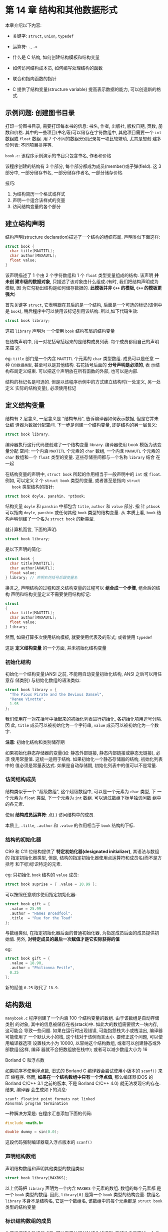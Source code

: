 
* 第 14 章 结构和其他数据形式
  本章介绍以下内容:

  - 关键字: ~struct~, ~union~, ~typedef~
  - 运算符: ~.~, ~->~

  - 什么是 C 结构, 如何创建结构模板和结构变量

  - 如何访问结构成本员, 如何编写处理结构的函数

  - 联合和指向函数的指针

  - C 提供了结构变量(structure variable) 提高表示数据的能力, 可以创造新的格式.

** 示例问题: 创建图书目录
   打印一份图书目录, 需要打印每本书的信息: 书名, 作者, 出版社, 版权日期, 页数,
   册数和价格. 其中的一些项目(书名等)可以储存在字符数组中, 其他项目需要一个
   ~int~ 数组或 ~float~ 数组. 用 7 个不同的数组分别记录每一项比较繁琐, 尤其是想创
   建多份列表: 不同项目排序等.

   ~book.c~: 该程序示例演示的书目只包含书名, 作者和价格

   该程序创建的结构有 3 个部分, 每个部分都成为成员(member)或子弹(field). 这 3 部分中,
   一部分储存书名, 一部分储存作者名, 一部分储存价格.

   技巧:
   1. 为结构简历一个格式或样式
   2. 声明一个适合该样式的变量
   3. 访问结构变量的各个部分

** 建立结构声明
   结构声明(structure declaration)描述了一个结构的组织布局. 声明类似下面这样:

   #+begin_src c
     struct book {
       char title[MAXTITL];
       char author[MAXAUTL];
       float value;
     }
   #+end_src

   该声明描述了 1 个由 2 个字符数组和 1 个 ~float~ 类型变量组成的结构. 该声明 *并未创
   建市级的数据对象*, 只描述了该对象由什么组成.(有时, 我们把结构声明成为模板, 因
   为它勾勒出结构是如何储存数据的. *此模板并非 ~C++~ 的模板, ~C++~ 的模板更强大*)

   首先关键字 ~struct~, 它表明跟在其后的是一个结构, 后面是一个可选的标记(该例中
   是 ~book~), 稍后程序中可以使用该标记引用该结构. 所以,如下代码生效:

   #+begin_src c
     struct book library;
   #+end_src

   这把 ~library~ 声明为 一个使用 ~book~ 结构布局的结构变量

   在结构声明中, 用一对花括号括起来的是结构成员列表. 每个成员都用自己的声明来描
   述. 

   eg: ~title~ 部门是一个内含 ~MAXTITL~ 个元素的 ~char~ 类型数组. 成员可以是任意
   一种 ~C的数据类型~, 甚至可以是其他结构. 右花括号后面的 *分号声明是必须的*, 表
   示结构布局定义结束. 可以把这个声明放在所有函数的外部, 也可以是内部.

   结构的标记名是可选的. 但是以该程序示例中的方式建立结构时(一处定义, 另一处定义
   实际的结构变量), 必须使用标记
** 定义结构变量
   结构有 2 层含义, 一层含义是 "结构布局", 告诉编译器如何表示数据, 但是它并未让编
   译器为数据分配空间. 下一步是创建一个结构变量, 即是结构的另一层含义:

   #+begin_src c
     struct book library;
   #+end_src

   编译器执行这行代码便创建了一个结构变量 library. 编译器使用 book 模版为该变量分配
   空间: 一个内涵 ~MAXTITL~ 个元素的 ~char~ 数组, 一个内含 ~MAXAUTL~ 个元素的
   ~char~ 数组和一个 ~float~ 类型的变量. 这些存储空间都与一个名称 ~library~ 结合
   在一起

   在结构变量的声明中, ~struct book~ 所起的作用相当于一般声明中的 ~int~ 或
   ~float~. 例如, 可以定义 2 个 ~struct book~ 类型的变量, 或者甚至是指向 ~struct
   book~ 类型结构的指针:

   #+begin_src c
     struct book doyle, panshin, *ptbook;
   #+end_src

   结构变量 ~doyle~ 和 ~panshin~ 中都包含 ~title~, ~author~ 和 ~value~ 部分. 指
   针 ~ptbook~ 可以指向 ~doyle~, ~panshin~ 或任何其他 ~book~ 类型的结构变量. 从
   本质上看, ~book~ 结构声明创建了一个名为 ~struct book~ 的新类型.

   就计算机而言, 下面的声明:

   #+begin_src c
     struct book library;
   #+end_src
   
   是以下声明的简化:

   #+begin_src c
     struct book {
       char title[MAXTITL];
       char author[AXAUTL];
       float value;
     } library; // 声明右花括号后跟变量名
   #+end_src

   换言之, 声明结构的过程和定义结构变量的过程可以 *组合成一个步骤*, 组合后的结构
   声明和结构变量定义不需要使用结构标记:

   #+begin_src c
     struct
     {
       char title[MAXTITL];
       char author[MAXAUTL];
       float value;
     } library;
   #+end_src

   然而, 如果打算多次使用结构模板, 就要使用代表及的形式; 或者使用 ~typedef~

   这是 *定义结构变量* 的一个方面, 并未初始化结构变量
*** 初始化结构
    初始化一个结构变量(ANSI 之前, 不能用自动变量初始化结构, ANSI 之后可以用任意存
    储类别) 与初始化数组的语法类似:

    #+begin_src c
      struct book library = {
        "The Pious Pirate and the Devious Damsel",
        "Renee Vivotte",
        1.95
      };
    #+end_src

    我们使用在一对花括号中括起来的初始化列表进行初始化, 各初始化项用逗号分隔. 因
    此, ~title~ 成员可以被初始化为一个字符串, ~value~ 成员可以被初始化为一个数字.
    
    *注意*: 初始化结构和类别储存期

    如果初始化静态存储器的变量(如: 静态外部链接, 静态内部链接或静态无链接), 必须
    使用常量值. 这统一适用于结构. 如果初始化一个静态存储器的结构, 初始化列表中的
    值必须是常量表达式. 如果是自动存储期, 初始化列表中的值可以不是常量.
*** 访问结构成员
    结构类似于一个 "超级数组", 这个超级数组中, 可以是一个元素为 ~char~ 类型, 下
    一个元素为 ~float~ 类型, 下一个元素为 ~int~ 数组. 可以通过数组下标单独访问数
    组中的各元素.

    使用 *结构成员运算符*: 点(.) 访问结构中的成员.

    本质上, ~.title~, ~.author~ 和 ~.value~ 的作用相当于 ~book~ 结构的下标.

*** 结构的初始化器
    C99 和 C11 位结构提供了 *特定初始化器(designated initializer)*, 其语法与数组的
    指定初始化器类型, 但是, 结构的指定初始化器使用点运算符和成员名(而不是方括号
    和下标)标识特定的元素.

    eg: 只初始化 ~book~ 结构的 ~value~ 成员:
    #+begin_src c
      struct book suprise = { .value = 10.99 };
    #+end_src

    可以按照任意顺序使用指定初始化器:
    #+begin_src c
      struct book gift = {
        .value = 25.99
        .author = "Hames Broadfool",
        .title  = "Rue for the Toad"
      };
    #+end_src

    与数组类似, 在指定初始化器后面的普通初始化器, 为指定成员后面的成员提供初始值.
    另外, *对特定成员的最后一次赋值才是它实际获得的值*

    eg:
    #+begin_src c
      struct book gift = {
        .value = 18.90,
        .author = "Philionna Pestle",
        0.25
      };
    #+end_src

    新的赋值 ~0.25~ 取代了 ~18.9~.
** 结构数组
   ~manybook.c~ 程序创建了一个内涵 100 个结构变量的数组. 由于该数组是自动存储类别
   的对象, 其中的信息被储存在栈(stack)中. 如此大的数组需要很大一块内存, 这可能会
   导致一些问题. 如果在运行时出现错误, 可能抱怨栈大小或栈溢出, 编译器可能使用了
   一个默认大小的栈, 这个栈对于该例而言太小. 要修正这个问题, 可以使用编译器选项
   设置栈大小为 10000, 以容纳这个结构数组, 或者可以创建静态或外部数组(这样, 编译
   器就不会把数组放在栈中); 或者可以减少数组大小为 16


   Borland C 和浮点数

   如果程序不使用浮点数, 旧式的 Borland C 编译器会尝试使用小版本的 ~scanf()~ 来压
   缩程序. 然而, *如果在一个结构数组中只有一个浮点值*, 那么编译器(DOS 的 Borland
   C/C++ 3.1 之前的版本, 不是 Borland C/C++ 4.0) 就无法发现它的存在. 结果, 编译器
   会生成如下的消息:

   #+begin_src text
     scanf: floatint point formats not linked
     Abnormal program termination
   #+end_src

   一种解决方案是: 在程序汇总添加下面的代码:
   
   #+begin_src c
     #include <math.h>

     double dummy = sin(0.0);
   #+end_src
   
   这段代码强制编译器载入浮点版本的 ~scanf()~

*** 声明结构数组
    声明结构数组和声明其他类型的数组类似

    #+begin_src c
      struct book library[MAXBKS];
    #+end_src

    以上代码把 ~library~ 声明为一个内含 ~MAXBKS~ 个元素的数组. 数组的每个元素都
    是一个 ~book~ 类型的数组. 因此, ~library[0]~ 是第一个 ~book~ 类型的结构变量.
    数组名 ~library~ 本身不是结构名, 它是一个数组名, 该数组中的每个元素都是
    ~struct book~ 类型的结构变量

*** 标识结构数组的成员
    为了标识结构数组的成员, 可以采用访问单独结构的规则: 在结构名后面加一个点运算
    符, 再在点运算符后面写上成员名:

    #+begin_src c
      library[0].value // 第1个数组元素与value相关联
    #+end_src

    总结:

    #+begin_src c
      library // 一个book结构的数组
      library[2] // 一个数组元素, 该元素是book结构
      library[2].title // 一个char数组(library[2]的title成员)
      library[2].title[4] // 数组中library[2] 元素的title成员的一个字符
    #+end_src

*** 程序讨论
    该程序主要的改动之处是: 插入一个 ~while~ 循环读取多个项

    程序中有如下几行:
    #+begin_src c
      while (getchar() != '\n') {
        continue;
      }
    #+end_src

    这段代码弥补了 ~scanf()~ 函数遇到空格和换行符就结束读取的问题. 当用户输入书
    的价格时, 可能输入如下信息:
    #+begin_src text
      12.50[Enter]
    #+end_src

    其传送的字符序列如下: 
    #+begin_src text
      12.50\n
    #+end_src

    ~scanf()~ 函数接受 1, 2, ., 5 和 0, 但是把 ~\n~ 留在输入序列中. 如果没有清理输
    入行的代码, 就会把留在输入序列中的换行符当作空行读入
** 嵌套结构
   在一个结构中包含另一个结构(嵌套结构)很方便. 

   见 ~friend.c~

   在结构声明中创建嵌套结构:
   #+begin_src c
     struct names handle;
   #+end_src

   访问嵌套结构中的成员:
   #+begin_src c
     printf("Hello, %s!\n", fellow.handle.first);
   #+end_src

   从左往右解释: ~(fellow.handle).first~
** 指向结构的指针
   使用指向结构的指针的优势:
   1. 像指向数组的指针比数组本身更容易操控(eg: 排序问题)一样, 指向结构的指针通常
      比结构本身更容易操控
   2. 早期的 C 实现中, *结构不能作为参数传递给函数*, 但是 *可以传递指向结构的指针*
   3. 即使能传递一个接哦股, 传递指针通常 *更有效率*
   4. 一些用于表示数据的结构中包含指向其他结构的指针

   见 ~friends.c~
*** 声明和初始化结构指针
    声明结构指针:
    #+begin_src c
      struct guy* him;
    #+end_src

    这个语法和其他指针声明一样. 该声明 *并未创建* 一个新的结构没, 但是指针 ~him~
    现在可以指向任意现有的 ~guy~ 类型的结构.

    指向结构的地址
    #+begin_src c
      him = &fellow[0];
    #+end_src

    Tips: 在有些系统 *必须把每个成员都放在偶数地址上, 或 4 倍数的地址上*.
    在这种系统中, 结构的内部就存在 *未使用的"缝隙"*

*** 用指针访问成员
    1. 用 ~->~ 运算符
       如果 ~him == &barney~, 那么 ~him->income~ 即是 ~barney.income~
       如果 ~him == &fellow[0]~, 那么 ~him->income~ 即是 ~fellow[0].income~

       ~->~ 运算符后面的结构指针和 ~.~ 运算符后面的结构名 *工作方式相同*

    2. 因为 ~&~ 和 ~*~ 是一对 *互逆运算符*. 因此可以做如下替代:
       #+begin_src c
         fellow[0].income == (*him).income;
       #+end_src

       *必须使用圆括号*, 因为 ~.~ 运算符比 ~*~ 运算符的优先级要高
** 向函数传递结构的信息
   函数的参数把值传递给函数. 每个值都是一个数字: 可能是 ~int~ 类型, ~float~ 类型,
   ASCⅡ字符码, 或是一个地址. 然而, 一个结构比一个单独的值更复杂, 所以 *以前的 C 实
   现不允许把结构作为参数传递给函数*. 当前 ASNI C 允许. 所以可选传递结构本身或是
   指针.

*** 传递结构成员
    只要结构成员是一个具有单个值的数据类型, 便可把它作为参数传递给接收该特定类型
    的函数

    ~funds1.c~ 程序把客户的银行账户添加到他/她的储蓄和贷款账户中.
    
    把结构的信息高速函数的第 2 种方法是: 让被调函数知道自己正在处理一个结构.

*** 传递结构的地址
    ~funds2.c~: ~sum()~ 函数使用指向 ~funds~ 结构的指针作为它的参数. 然后通过
    ~->~ 运算符获取值.

    虽然该函数并未使用其他成员, 但是也可以访问它们. 必须使用 ~&~ 运算符来获取结
    构的地址. 和数组名不同, 结构名只是其地址的别名
*** 传递结构
    ~funds3.c~
*** 其他结构特性
    现在的 C 允许把一个结构赋值给另一个结构, 但数组不能这样做.
    #+begin_src c
      o_data = n_data; // 把一个结构赋值给另一个结构
    #+end_src

    这条语句把 ~n_data~ 的每个成员的值都赋给 ~o_data~ 的相应成员. 即使成员是数组,
    也能完成赋值. 还可以把一个结构初始化为相同类型的另一个结构:
    
    #+begin_src c
      struct names right_field = { "Ruthie", "George" };
      struct names captain = right_field; // 把一个结构初始化为另一个结构
    #+end_src

    现在的 C(包括 ANSI C), 函数不仅能把结构本身作为参数传递, 还能 *把结构作为返回
    值返回*. 把结构作为函数参数可以把结构的信息传送给函数; 把结构作为返回值的函
    数能把结果的信息从被调函数传回主调函数. *结构指针也允许这种双向通信*.

    ~names1.c~ 演示以传递 *指针* 的方式处理结构
    该程序把任务分配给 3 个函数来完成, 都在 ~main()~ 中调用. 每调用一个函数就把
    ~person~ 结构的地址传递给它

    - ~getinfo()~ 函数把结构的信息从自身传递给 ~main()~. 通过与用户交互赋值

    - ~makeinfo()~ 函数使用双向传输方式传送信息. 通过使用指针定位结构中的数据

    - ~showinfo()~ 函数不改变数组的内容, 所以声明为 ~const~

    ~names2.c~: 使用结构参数和返回值来完成相同的任务.

    程序中的 *每个函数都创建了自己的 ~peron~ 备份*, 所以该程序使用了 4 个不同的结
    构

    所以, ~makeinfo()~ 的修改后 *必须返回*
*** 结构和结构指针的选择
    把指针作为参数: 
    优点: 执行起来更快, 缺点: 无法保护数据. 被调函数中的某些操作可能会意外影响原
    来结构中的数据

    把结构作为参数:
    函数处理的原始数据的副本, 这保护了原始数据. 代码风格也更清楚, *较老版本* 的
    实现可能无法处理, 而且结构浪费时间和存储空间. 

    通常: 为了追求效率会使用结构指针作为参数, 如需防止原始数据被意外修改, 应使用
    ~const~ 限定符. 按值传递结构是处理小型结构的最常用的方法

*** 结构中的字符数组和字符指针
    是否可以使用指向 ~char~ 的指针来代替字符数组
    #+begin_src c
      #define LEN 20

      struct names
      {
        char first[LEN];
        char last[LEN];
      };
    #+end_src

    改为:
    #+begin_src c
      struct pnames
      {
        char* fist;
        char* last;
      };
    #+end_src

    #+begin_src c
      struct names veep = { "Talia", "Summers" };
      struct pnames treas = { "Brad", "Fallingjaw" };

      printf("%s and %s\n", veep.first, treas.first);
    #+end_src

    可行, 但是会有麻烦, ~pnames~ 类型的结构变量 ~treas~ 储存在编译器储存 *常量*
    的地方. ~pnames~ 结构不用为字符串分配任何存储空间. 指针应该只用来在程序中管
    理那些已分配和在别处分配的字符串.

    #+begin_src c
      struct names accountant;
      struct pnames attorney;

      puts("Enter the last name of your accountant:");
      scanf("%s", accountant.last);

      puts("Enter the last name of your attorney:");
      scanf("%s", attorney.last); // 潜在危险
    #+end_src

    对于 ~attorney~, ~scanf()~ 把字符串放到 ~last~ 的地址上. 这是 *未经初始化的
    变量*, 地址可以是 *任何值*.

    误用 ~char~ 指针会 *导致严重问题*
    
*** 结构, 指针和 ~malloc()~
    如果使用 ~malloc()~ 分配内存并使用指针储存的地址, 那么在结构中使用指针处理字
    符串就比较合理. 这种方法的优点是: 可以请求 ~malloc()~ 为字符串分配合适的存储
    空间. 可以要求用 4 字节储存 "Joe" 和 18 字节储存 "Rasolofomasoandro".

    新的结构声明如下:
    #+begin_src c
      struct namect
      {
        char* fname; // 用指针代替数组
        char* lname;
        int letters;
      };
    #+end_src

    新版本的 ~getinfo()~ 把用户逇输入读入临时数组中, 调用 ~malloc()~ 函数分配存
    储空间, 并把字符串拷贝到新分配的存储空间中. 对名和姓都要这样做
    #+begin_src c
      void getinfo(struct namect* pst)
      {
        char temp[SLEN];
        printf("Please enter your fist name.\n");

        s_gets(temp, SLEN);

        // 分配内存储存名
        pst->fname = (char*)malloc(strlen(temp) + 1);
        // 把名拷贝到已分配的内存
        strcpy(pst->fname, temp);
        printf("Please enter your last name.\n");
        s_gets(temp, SLEN);
        pst->lname = (char*)malloc(strlen(temp) + 1);
        strcpy(pst->lname, temp);
      }
    #+end_src

    要理解这 2 个字符串都未储存在接哦股中, 储存在 ~malloc()~ 分配的内存块中. 然
    而, 结构中储存着这 2 个字符串的地址, 处理字符串的函数通常都要使用字符串的地址,
    因此, 不用修改程序中的其他函数

    记住 ~malloc()~ 应该与 ~free()~ 成对使用. 见 ~names3.c~
*** 复合字面量和结构(C99)
    C99 的复合字面量特定可用于结构和数组. 
    eg: 可以使用复合字面量创建一个数组作为函数的参数赋给另一个结构. 语法是把类型
    名放在圆括号中, 后面紧跟一个用花括号括起来的初始化列表

    #+begin_src c
      (struct book){ "The Idiot", "Fyodor Dostoyevsky", 6.99 }
    #+end_src
    
    ~complit.c~ 示例: 使用复合字面量为一个结构变量提供 2 个可替换的值

    还可以把复合字面量作为函数的参数. 如果函数接受一个结构, 可以把复合字面量作为
    实际参数传递:

    #+begin_src c
      struct rect { double x; double y };
      double rect_area(struct rect r) { return r.x * r.y };

      // ...

      double area;
      area = rect_area((struct rect) { 10.5, 20.0 });
    #+end_src
    值 210 被赋给 ~area~

    如果函数接受一个地址:
    #+begin_src c
      struct rect { double x; double y };

      double rect_areap(struct rect* rp) { return rp->x * rp->y; }

      double area;

      area = rect_arep(&(struct rect) { 10.5, 20.0 });
    #+end_src

    复合字面量在所有函数的外部, 具有 *静态存储期*; 如果复合字面量在块中, 则具有
    *自动存储期*. 复合字面量和普通初始化列表的语法规则相同. 这意味着, 可以在复合
    字面量中使用指定初始化器

*** 伸缩型数组成员(C99)
    C99 新增特性: 伸缩型数组成员(flexible array member), 利用这项特性声明的结构,
    其最后一个数组成员具有一些特性:
    1. 数组 *不会立即存在*
    2. 伸缩型数组成员可以编写合适的代码, 就像它确实存在并具有所需数目的元素一样

    声明一个伸缩型数组成员有如下规则:
    1. 伸缩型数组成员必须是结构的最后一个成员
    2. 结构中必须至少有一个成员
    3. 伸缩型数组的声明类似于普通数组, 至少它的方括号中是空的.
      
    eg:
    #+begin_src c
      struct flex
      {
        int count;
        double average;
        double scores[]; // 伸缩型数组成员
      }
    #+end_src
    
    声明一个 ~struct flex~ 类型的结构变量时, 不能用 ~scores~ 做任何事, 因为 *没
    有给这个数组预留存储空间*. 实际上, C99 的意图并不是让你声明 ~struct flex~ 类
    型的变量, 而是希望你声明一个指向 ~struct flex~ 类型的 *指针*, 然后用
    ~malloc()~ 来分配足够的空间. 例如, 假设用 ~scores~ 表示一个内含 5 个 ~double~
    类型值的数组, 可以这样做
    #+begin_src c
      struct flex* pf; // 声明一个指针
      // 请求一个未结构和一个数组分配存储空间
      pf = malloc(sizeof(struct flex) + 5 * sizeof(double));
    #+end_src

    现在有足够的存储空间储存 ~count~ , ~average~ 和一个内含 5 个 ~double~ 类型值的
    数组, 可以用指针 ~pf~ 访问这些成员:
    #+begin_src c
      pf->count = 5;
      pf->scores[2] = 18.5;
    #+end_src
    
    eg: ~flexmemb.c~

    带伸缩型数组成员有一些特殊处理要求:
    1. 不能用 *结构进行赋值或拷贝*:
       #+begin_src c
         struct flex *pf1, *pf2; // 都是接哦股
         //...
         *pf2 = *pf1; // 不要这样做
       #+end_src

       这样做只能拷贝 *除伸缩型数组成员以外* 的其他成员. 确实要进行拷贝请使用
       ~memcpy()~

    2. 不要以按值方式把这种结构传递给结构. 原因相同, 按值传递一个参数与赋值类型.
       要把结构的地址传递给函数.

    3. 不要使用带伸缩型数组的结构 *作为数组成员* 或另一个结构的成员
       
    这种类型与结构中最后一个成员是伸缩型数组情况, 称为 ~struct hack~. 除了伸缩型
    数组成员在声明时用空的方括号外, ~struct hack~ *特指大小为 0 的数组*. 然而, 该
    特性是 ~GCC~ 的, *不属于* C 标准, 这种伸缩型数组成员方法是标准认可的编程技巧.
*** 匿名结构(C11) 
    匿名结构是一个没有名称的结构成员.
    先考虑如何创建嵌套结构:
    #+begin_src c
      struct names
      {
        char first[20];
        char last[20];
      };

      struct person
      {
        int id;
        struct names name; // 嵌套结构成员
      };

      struct person ted = { 8483, { "Ted", "Grass" } };
    #+end_src

    这里, name 成员是一个嵌套结构. 可以使用如下方式访问 "ted":
    #+begin_src c
      puts(ted.name.first);
    #+end_src

    在 C11 中, 可以用嵌套的匿名成员结构定义 person:
    #+begin_src c
      struct person
      {
        int id;
        struct {
          char first[20];
          char last[20];
        }; // 匿名结构
      }
    #+end_src

    初始化 ted 的方式相同:
    #+begin_src c
      struct person ted = { 8483, { "Ted", "Grass" } };
    #+end_src

    *在访问时简化了步骤*:
    #+begin_src c
      puts(ted.first);
    #+end_src

    也可以把 first 和 last 直接作为 ~person~ 的成员, 删除嵌套循环. 匿名特性在嵌
    套联合中更加有用
*** 使用结构数组的函数
    假设一个函数要处理一个结构数组. 由于数组名就是该数组的地址, 所以可以把它传递
    给函数. 另外: 该函数还需访问结构模板. 为了理解该函数的工作原理, ~funds.c~ 中
    把前面的金融程序扩展为 2 人, 所以需要一个内含 2 个 ~founds~ 结构的数组

    要点:
    1. 可以把数组名作为数组中的第 1 个结构的地址传递给函数
    2. 然后可以用数组表示法访问数组中的其他结构.
       #+begin_src c
         sum(&jones[0], N);
       #+end_src
    3. 由于 ~sum()~ 函数不能改变原始数据, 所以该函数使用了 ~ANSI C~ 的限定符 ~const~

** 把结构内容保存到文件中
   由于结构可以储存不同的信息, 所以它是构建数据库的 *重要工具*.

   eg: 用一个结构储存雇员或汽车零件的相关信息. 最终, 我们要把这些信息储存在文件
   中, 并且能再次检索. 数据库文件可以包含任意数量的此类数据对象. 储存在一个结构
   中的整套信息被称为记录(record), 单独的项被称为字段(field).

   或许储存记录最没效率的方法是用 ~fprintf()~.

   eg: 14.1 中的 ~book~ 结构:
   #+begin_src c
     #define MAXTITL 40
     #define MAXAUTL 40

     struct book
     {
       char title[MAXTITL];
       char author[MAXAUTL];
       float value;
     };
   #+end_src

   当 ~pbook~ 标识一个文件流时, 可用如下语句储存(假设 ~primer~ 为结构变量):
   #+begin_src c
     fprintf(pbooks, "%s %s %.2f.\n", primer.title, primer.author, primer.value);
   #+end_src

   更好的方案是使用 ~fread()~ 和 ~fwrite()~ 函数读写结构大小的单元:
   eg:
   #+begin_src c
     fwrite(&primer, sizeof(struct book), 1, pbooks);
   #+end_src

   定位到 ~primer~ 结构变量开始的位置, 并把结构中的所有字节都拷贝到与 ~pbooks~
   相关的文件中. ~sizeof(struct book)~ 告诉函数待拷贝的一块数据的大小., 1 表示次
   数

   以二进制表示法储存数据的缺点是: 不同的系统, 不同的编译器可能使用不同的二进制表示法, 所以数
   据文件 *可能不具备可移植性*.

*** 保存结构的程序示例
    把 1.42 的程序清单修改为一个新的版本, 把书名保存在 ~book.dat~ 文件中, 如果该文
    件已存在, 程序将显示它定期的内容, 然后允许在文件中添加内容

    见 ~booksave.c~

*** 程序要点
    首先, 以 ~"a+b"~ 模式打开文件, 允许读取整个文件并在末尾添加内容

    选择二进制模式是因为 ~fread()~ 和 ~fwrite()~ 函数要使用二进制文件. 虽然结构
    中有些内容是文本, 但 ~value~ 成员不是文本. 如果使用文本编辑器查看, 文本内容
    正常, 数值部分不可读, 可能会导致乱码

    ~rewind()~ 函数确保指针位于文件开始处, 为读文件做好准备

    第 1 个 ~while~ 循环每次把一个结构读到结构数组中, 当数组已满或读完文件时停止,
    变量 ~filecount~ 统计已读结构的变量.

    第 2 个 ~while~ 循环提示用户进行输入, 并接受用户的输入

    然后 ~for~ 循环打印文件和用户输入的数据.

    可以用一个循环就在文件末尾一次添加一个结构, 但还是决定用 ~fwrite()~ 一次写入
    一块数据, ~count - filecount~ 求值得新添加的书籍数量, 然后调用 ~fwrite()~ 把
    结构大小的块写入文件. 由于表达式 ~&library[filecount]~ 是数组中第 1 个新结构
    的地址, 所以拷贝从这里开始.

    这种方法浪费存储空间, 因为还是保存了结构中未使用的被部分, 该结构的大小是:
    ~2 * 40 * sizeof(char) + sizeof(float)~. 实际上不是每个输入项头需要这么多空
    间. 但是, 让每个输入块的大小相同在检索数据时很方便.

    另一个方法是使用可变大小的记录. 为了方便读取文件中的这种记录, 每个记录以数值
    字段规定记录的大小. 这比当前方法复杂. 通常, 这种方法涉及 *链式结构* 和动态分
    内存分配

** 链式结构
   结构的多种用途之一: 创建新的数据形式. 计算机用户已经开发出的一些数据形式比我
   们提到过的数组和简单结构更有效地解决特定的问题. 包括: 队列, 二叉树, 堆, 哈希
   表和图表. 许多这样的形式都由 *链式结构(linked structure)* 组成. 通常, 每个结
   构都包含一两个数据项和一两个指向其他同类型结构的指针. 这些指针把每一个结构和
   另一个结构连接起来, 并提供一种路径能遍历整个彼此链接的结构.

   分级或树状的结构是否比数组高效? 考虑一个有 10 级节点树的情. 它有 ~2^10-1~ 或
   (1023)个节点, 可以储存 1023 个单词. 如果这些单词以某种规则排列, 那么可以从最顶
   层开始, 逐级向下移动查找单词, 最多只需移动 9 次便可找到人一旦此. 如果把这些单词
   都放在一个数组中, 最多要查找 1023 个元素才能找出所需的单词.

** 联合简介
   联合(union)是一种数据类型, 它能在同一个内存空间中储存不同的数据类型(不是同时
   储存). 其最典型的用法是, 设计一种表以储存既无规律, 事先也不知道顺序的混合类型.
   使用联合类型的数组, 其中的联合都大小相等, 每个联合可以储存各种数据类型.

   
   创建联合和创建结构的方式相同, 需要一个联合模板和联合变量. 可以用一个步骤定义
   联合, 也可以用联合标记分 2 步定义.

   eg: 带标记的联合模板
   #+begin_src c
     union hold {
       int digit;
       double bigfl;
       char letter;
     };
   #+end_src

   根据以上声明的结构可以储存一个类型的值或一个 double 类型的值或一个 char 类型
   的值

   eg: 3 个 hold 类型相关的变量:
   #+begin_src c
     union hold fit; // hold 类型的联合变量
     union hold save[10]; // 内含10个联合变量的数组
     union hold* pu; // 指向hold类型联合变量的指针
   #+end_src

   第一个声明创建了一个单独的联合变量 ~fit~. 编译器分配足够的空间以便它能储存联
   合声明中占用最大字节的类型. 本例中是 ~double~ 类型的数据. 第二个声明创建了一
   个数组 ~save~, 内含 10 个元素, 每个元素都是 8 字节. 第 3 个声明创建了一个指针

   可以初始化联合. 需要注意的是, 联合只能储存一个值, 这与结构不同. 有 3 种初始化的
   方法: 把一个联合初始化为另一个同类型的联合, 初始化联合的第 1 个元素, 或者根据
   C99 标准, 使用指定初始化器.

   #+begin_src c
     union hold valA;
     valA.letter = 'R';
     union hold valB = valA; // 用另一个联合来初始化
     union hold valC = { 88 }; // 初始化联合的 digit 成员
     union hold valD = { .bigfl = 118.2 }; // 指定初始化器
   #+end_src

*** 使用联合
    下面是联合的一些方法:
    #+begin_src c
      fit.digit = 23; // 把 23 储存在 fit, 占2字节
      fit.bigfl = 2.0; // 清除23, 储存2.0, 占8字节
      fit.letter = 'h'; // 清除2.0, 储存h, 占1字节
    #+end_src

    点运算符表示正在使用哪种数据类型. 在联合中, *一次只储存一个值*. 即使有足够的
    空间, 也不能同时储存一个 ~char~ 类型值和一个 ~int~ 类型值. 编写代码时要注意
    当前储存在联合中的数据类型.

    和用指针访问结构使用 ~->~ 运算符一样, 用指针访问联合时也要使用 ~->~ 运算符
    
    #+begin_src c
      put = &fit;
      x = pu->digit; // 相当于 x = fit.digit;
    #+end_src
    
    不要像下面的语句这样:
    #+begin_src c
      fit.letter = 'A';
      flnum = 3.02 * fit.bigfl; // 错误
    #+end_src

    因为储存在 ~fit~ 中的是 ~char~ 类型, 但是下一行却假定内容是 ~double~ 类型

    用一个成员把值储存在一个联合中, 然后用另一个成员查看内容, 这种用法有时很有用

    联合的另一种用法是: 在结构中储存与其成员有从属关系的信息.
    eg: 用一个结构表示一辆汽车. 如果汽车属于驾驶者, 就要用一个结构成员来描述这个
    所有者. 如果汽车被租赁, 那么需要一个成员来描述其租赁公司.
    
    #+begin_src c
      struct owner
      {
        char socsercurity[12];
        // ...
      };

      struct leasecompany
      {
        char name[40];
        char headquarters[40];
        // ...
      };

      union data {
        struct owner owncar;
        struct leasecompany leasecar;
      };

      struct car_data
      {
        char make[15];
        int status; // 私有为 0, 租赁为 1
        union data ownerinfo;
        // ...
      };
    #+end_src

    假设 ~flits~ 是 ~char_data~ 类型的结构变量, 如果 ~flits.status~ 为 0, 程序将
    使用 ~flits.ownerinfo.owncar.socsecurity~, 如果 ~flits.status~ 为 1, 程序则使
    用 ~flits.ownerinfo.leasecar.name~

*** 匿名联合(C11)
    匿名联合和匿名结构的工作原理相同, 即匿名联合是一个接哦股或联合的无名联合成员.

    eg: 重新定义 ~car_data~
    #+begin_src c
      struct owncar
      {
        char socsercurity[12];
        // ...
      };

      struct leasecompany
      {
        char name[40];
        char headquarters[40];
        // ...
      };

      struct car_data
      {
        char make[15];
        int status;
        union {
          struct owner owncar;
          struct leasecompany leasecar;
        };
      };
    #+end_src

    现在, 如果 ~flits~ 是 ~car_data~ 类型的结构变量, 可以用
    ~flits.owncar.socsecurity~ 代替 ~flits.ownerinfo.owncar.socsecurity~


    总结: 
    成员运算符: ~.~

    该运算符与结构或联合名一起使用, 指定结构或联合的一个成员. 如果 ~name~ 是一个
    结构的名称, ~member~ 是该结构模板指定的一个成员名, 下面标识了该结构的这个成
    员:

    #+begin_src c
      name.member;
    #+end_src

    ~name.member~ 的类型就是 ~member~ 的类型. 联合使用成员运算符的方式与结构相同
    
    eg:
    #+begin_src c
      struct {
        int code;
        float cost;
      } item;

      item.code = 1265;
    #+end_src

    间接成员运算符: ~->~
    
    该运算符和指向结构或联合的指针一起使用, 标识结构或联合的一个成员. 假设
    ~ptrstr~ 是指向结构的指针, ~member~ 是该结构模板指定的一个成员, 那么:
    #+begin_src c
      ptrstr->member
    #+end_src

    标识了指向结构的成员. 联合使用间接成员运算符的方式与结构相同.

    eg:
    #+begin_src c
      struct {
        int code;
        float cost;
      } item, *ptrst;

      ptrst = &item;
      ptrst->code = 3451;
    #+end_src

    最后一条语句把一个 ~int~ 类型的值赋给 ~item~ 的 ~code~ 成员.
    以下 3 个表达式等价:
    #+begin_src c
      ptrst->code
      item.code
      (*ptrst).code
    #+end_src
    
** 枚举类型
   可以用枚举类型(enumerated type) 声明符号命令来表示整型常量. 使用 ~enum~ 关键
   字, 可以创建一个新 "类型" 并指定它可具有的值(实际上, ~enum~ 常量是 ~int~ 类型,
   因此, 只要能使用 ~int~ 类型的地方就可以使用枚举类型 ). 枚举类型的目的是提高程
   序的可读性, 它的语法与结构的语法相同.

   #+begin_src c
     enum spectrum { red,  orange, yellow, green, blue, violet };
     enum spectrum color;
   #+end_src

   第 1 个声明创建了 ~spectrum~ 作为标记名, 允许把 ~enum spectrum~ 作为一个类型
   名使用. 第 2 个声明使 ~color~ 作为该类型的变量. 第 1 个声明中花括号的标识符被
   拒了 ~spectrum~ 变量可能有的值. 因此, ~color~ 可能的值是 ~red~, ~orange~,
   ~yellow~ 等. 这些符号常量被称为 *枚举符(enumerator)*. 然后, 便可以这样用:

   #+begin_src c
     int c;
     color = blue;

     if (color == yellow) {
       // ...
       for (color = red; color <= violet; ++color) {
         // ..
       }

     }
   #+end_src

   虽然枚举符(如 ~red~ 和 ~blue~) 是 ~int~ 类型, 但是枚举类型可以是任意整数类型,
   前提是该整数类型可以储存枚举常量. 

   eg: ~spectrum~ 的枚举符范围是 0~5, 所以编译器可以用 ~unsigned char~ 来表示
   ~color~ 变量

   Tips: C 枚举的一些特性 *并不适用于 C++*. 
   eg: C 允许枚举变量使用 ~++~ 运算符, 但是 C++ 标准不允许. 如果编写的代码会并入
   C++ 程序, 那么必须把上例的 color 声明为 ~int~ 类型, 才能兼容

*** ~enum~ 常量
    假定有前面的枚举声明, 以下代码可以生效:
    #+begin_src c
      printf("red = %d, orange = %d\n", red, orange);
    #+end_src

    输出:
    #+begin_src bash
      red = 0, orange = 1
    #+end_src

    ~red~ 成为一个有名称的常量, 代表整数 0. 类似地, 其他标识符都是有名称的常量,
    分别代表 1~5. *只要是能用整型常量的地方就可以使用枚举常量*.

    eg: 声明数组时与 ~switch~ 语句中.

*** 默认值
    默认的情况下, 枚举类别中的常量都被赋予 ~0, 1, 2~ 等. 因此, 下面的声明中
    ~nina~ 的值是 3:
    #+begin_src c
      enum kids { nippy, slats, skippy, nina, liz };
    #+end_src

*** 赋值
    在枚举声明中, 可以为枚举常量 *指定整数值*:
    #+begin_src c
      enum levels { low = 100, medium = 500, high = 2000 };
    #+end_src
    
    如果只给一个枚举常量赋值, 没有对后面的枚举常量赋值, 那么后面的常量会被赋予后
    续的值

    eg:
    #+begin_src c
      enum feline {
        cat, // 0
        lymx = 10, // 10
        puma, // 11
        tiger // 12
      };
    #+end_src
    
*** ~enum~ 的用法
    枚举类型的目的是提高程序的可读性和可维护性. 
    注意: *枚举类型只能在内部使用*. 
    eg: 要输入 ~color~ 中 ~orange~ 的值, 只能输入 1, 而不是单词 ~orange~.
    或者, 让程序先读入字符串 "orange", 再将其转为 ~orange~ 代表的值

    因为枚举类型是整数类型, 所以可以在表达式中以使用整数变量的方式使用 ~enum~ 变
    量. 它们用在 ~case~ 语句中很方便

    eg: ~enum.c~: 把 ~red~ 的值设置为 0, 使之成为指向字符串 "red" 的指针的索引

*** 共享名称空间
    C 语言使用名称空间(namespace)标识程序中的各部分, 即通过名称来识别, 作用域是名
    称空间概念的一部分: 2 个 *不同作用域的同名变量不冲突*. 名称空间是分类别的.
    在特定作用域中的结构标记, 联合标记和枚举标记都共享相同的名称空间, 该名称空间
    与普通变量使用的空间不同. 这意味着在相同作用域中变量和标记的名称可以相同, 不
    会引起冲突, 但是不在再相同作用域中声明 2 个同名标签或同名变量

    #+begin_src c
      struct rect {
        double x;
        double y;
      };

      int rect; // 在C中不会产生冲突
    #+end_src

    C++ 中不允许这样做, 因为它把标记名和变量名放在相同的名称空间中
    
** ~typedef~ 简介
   ~typedef~ 工具是一个高级数据特性, 利用 ~typedef~ 可以为某一类型定义名称. 这方
   面与 ~#define~ 类似, 但是 2 者有三处不同:

   1. 与 ~#define~ 不同, ~typedef~ 创建的符号名只受限于类型, 不能用于值
   2. ~typedef~ 由 *编译器* 解释, 不是 *预处理器*
   3. 在其受限的范围内, ~typedef~ 比 ~#define~ 更灵活

      
   ~typedef~ 工作原理:
   假设要用 ~BYTE~ 表示 1 字节的数组, 只需像定义个 ~char~ 类型变量一样定义
   ~BYTE~, 然后在定义前面加上关键字 ~typedef~ 即可
   #+begin_src c
     typedef unsigned char BYTE;
   #+end_src
   
   随后, 便可以使用 ~BYTE~ 来定义变量:
   #+begin_src c
     BYTE x, y[10], *z;
   #+end_src
   
   该定义的作用域取决于 ~typedef~ *定义所在的位置*. 如果定义在函数中, 就具有局部
   作用域, 受限于定义所在的函数. 如果定义在函数外面, 就具有文件作用域.

   通常, ~typedef~ 定义中 *用大写字母表示被定义的名称*, 以提醒用户这个类型名实际
   上是一个符号缩写. 名称遵循变量的命名规则

   C 标准规定 ~sizeof~ 和 ~time()~ 返回整数类型, 但是让实现来决定具体是什么类型.
   所以, 标准委员会决定简历一个新的类型名(eg: ~time_t~), 并让实现使用 ~typedef~
   来设置它的数据类型.

   #+begin_src c
     time_t time(time_t*);
   #+end_src
   
   ~time_t~ 在不同系统中的代表类型可能不同, 但是只要包含 ~time.h~ 头文件, 程序就
   你访问合适的定义

   与 ~#define~ 功能重合的部分:
   #+begin_src c
     #define BYTE unsigned char
   #+end_src

   不重合的部分:
   #+begin_src c
     typedef char* STRING;
   #+end_src

   编译器把 ~STRING~ 解释成一个类型的标识符
   #+begin_src c
     STRING name, sign;

     // 与下面等价

     char *name, *sign;
   #+end_src

   当使用 ~#define~ 时:
   #+begin_src c
     #define STRING char*

     STRING name, sign;

     // 将被翻译成:

     char* name, sign;
   #+end_src

   这导致只有 ~name~ 才是指针

   ~typedef~ 还可用于结构:
   #+begin_src c
     typedef struct complex
     {
       float real;
       float image;
     } COMPLEX;
   #+end_src

   使用 ~typedef~ 来命名一个结构类型时, 可以省略该结构的标签:
   #+begin_src c
     typedef struct { double x; double y; } rect;
   #+end_src

   使用 ~typedef~ 给复杂类型命名
   #+begin_src c
     typedef char (*FRPTC()) [5];
   #+end_src
   
   把 ~FRPTC~ 声明为一个函数类型, 该函数返回一个指针, 该指针指向内含 5 个 ~char~
   类型元素的数组

** 其他复杂的声明
   C 允许用户自定义数据形式. 虽然我们常用的是一些简单的形式, 但是根据需要优势还
   会用到一些复杂形式:

   声明时可使用的符号:
   | 符号 | 含义         |
   |------+--------------|
   | \*   | 表示一个指针 |
   | ()   | 表示一个函数 |
   | []   | 表示一个数组 |

   较复杂的声明示例:
   #+begin_src c
     int board[8][8]; // 声明一个内含 int 数组的数组
     int** ptr; // 声明一个指向指针的指针, 被指向的指针指向 int
     int* risks[10]; // 声明一个内含 10 个元素的数组, 每个元素都是一个指向 int 的指针
     int (* rusks)[10]; // 声明一个指向数组的指针, 该数组内含 10 个 int 类型的值
     int* oof[3][4]; // 声明一个 3 * 4 的二维数组, 每个元素都是指向 int 的指针
     int (* uuf)[3][4]; // 声明一个指向 3 * 4 的二维数组的指针, 该数组中内含 int 类型值
   #+end_src

   符号优先级:

   1. 数组名后面的 ~[]~ 和函数名后面的 ~()~ 具有 *相同的优先级*. 它们比 ~*~ (解
      引用运算符)的优先级高. 因此下面的声明为指针数组, 而不是指向数组的指针:
      #+begin_src c
        int *risks[10];
      #+end_src

   2. ~[]~ 和 ~()~ 的优先级相同, 由于都是从左往右结合, 所以下面的声明中, 在应用
      方括号之前, ~*~ 咸鱼 ~rusks~ 结合. 因此 ~rusks~ 是一个指向数组的指针, 内含
      10 个 ~int~ 类型的元素:
      #+begin_src c
        int (*rusks)[10];
      #+end_src

   3. ~[]~ 和 ~()~ 都是 *从左往右结合*. 因此下面的声明是一个由 12 个内含 50 个
      ~int~ 类型值的数组组成的二维数组, 不是一个有 50 个内含 12 个 ~int~ 类型值
      的数组组成的二维数组
      #+begin_src c
        int goods[12][50];
      #+end_src

      把以上的规则应用于下面的声明:
      #+begin_src c
        int* oof[3][4];
      #+end_src
      
      ~[3]~ 比 ~*~ 的优先级高, 由于从左往右结合. 因此, ~oof~ 首先是一个内含 3 个
      元素的数组, 然后在与 ~[4]~ 结合, 所以 ~oof~ 的每个元素都是内含 4 个元素的
      数组, ~*~ 说明这些元素怒都是指针. 最后, ~int~ 表明了这 4 个元素都是指向
      ~int~ 的指针. 编译器要为 12 个指针预留存储空间

      #+begin_src c
        int (*uuf)[3][4];
      #+end_src
      
      圆括号使得 ~*~ 先与 ~uuf~ 结合, 说明 ~uuf~ 是一个指针, 所以 ~uuf~ 是一个指
      向 3 * 4 的 ~int~ 类型二维数组的指针. 编译器要为一个指针预留存储空间

      #+begin_src c
        char* fump(int); // 返回字符指针的函数
        char (*frump)(int); // 指向函数的指针, 该函数的返回类型为 ~char~
        char (* flump[3])(int); // 内含3个指针的数组, 每个指针都指向返回类型为 char 的函数
      #+end_src

      这 3 个函数都接受 ~int~ 类型的参数
      可以使用 ~typedef~ 建立一系列相关类型:
      #+begin_src c
        typedef int arr5[5];
        typedef arr5 *p_arr5;
        typedef p_arr5 arrp10[10];

        arr5 togs; // togs 是一个内含 5 个 int 类型值的数组
        p_arr5 p2; // p2 是一个指向数组的指针, 该数组内含 5 个 int 类型的值
        arrp10 ap; // ap 是一个内含 10 个指针的数组, 每个指针都指向一个内含 5 个 int 类型值的数组
      #+end_src

** 函数和指针
   *可以声明一个指向函数的指针*.
   函数指针常用作另一个函数的参数, 告诉该函数要使用哪一个函数. 例如, 排序数组设
   计比较 2 个元素, 以确定先后. 如果是数字, 可以使用 ~>~ 运算符, 如果是字符串或
   结构, 就要调用函数来进行比较.

   C 库中的 ~qsort()~ 函数可以处理任意类型的数组, 但是要告诉 ~qsort()~ 使用哪个
   函数来比较元素, 为此, ~qsort()~ 函数的参数列表中, 有一个参数 *接受指向函数的
   指针*. 然后, ~qsort()~ 函数使用该函数提供的方案进行排序, 无论数组中的元素是
   整数, 字符串还是结构

   函数也有地址, 指向函数的指针中储存着函数代码的起始处地址.2f.\n
   声明一个数据指针时, 必须声明指针所指向的数据类型. 声明一个函数指针时, *必须声
   明指针指向的函数类型*. 为了指明函数类型, 要指明函数前面, 即函数的返回类型和形
   参类型.

   eg:
   #+begin_src c
     void ToUpper(char*); // 把字符串中的字符转换成大写字符
   #+end_src

   ~ToUpper()~ 函数的类型是 "带 ~char *~"类型参数, 返回类型是 ~void~ 的函数.

   下面声明了一个指针 ~pf~ 指向该函数类型:
   #+begin_src c
     void (*pf)(char*); // pf 是一个指向函数的指针
   #+end_src

   从该声明可以看出, 第 1 对圆括号把 ~*~ 和 ~pf~ 括起来, 表明 ~pf~ 是一个指向函
   数的指针. 因此, ~(\*pf)~ 是一个参数列表为 ~(char\*)~, 返回类型为 ~void~ 的函数.

   如果想声明一个指向某类型函数的指针, 可以写出该函数的原型后把函数名替换成
   ~(\*pf)~ 形式的表达式, 创建函数指针声明. 由于运算符优先级的规则, 在声明函数指
   针时必须把 ~*~ 和指针名括起来., 如果省略第一个圆括号会导致结果完全不同

   #+begin_src c
     void *pf (char*); // pf 是一个返回字符指针的函数
   #+end_src
   
   eg: 指针赋值:
   #+begin_src c
     void ToUpper(char*);
     void ToLower(char*);

     int round(double);
     void (*pf)(char*);

     pf = ToUpper; // 有效, ToUpper 是该类型函数的地址
     pf = ToLower; // 有效, ToLower 是该类型函数的地址
     pf = round; // 无效, round 与指针类型不匹配
     pf = ToLower(); // 无效, ToLower() 不是地址
   #+end_src

   可以用数据指针访问数据, 也可以用函数指针访问函数, 2 种逻辑上不一致的语法可以这
   样做:
   #+begin_src c
     void ToUpper(char*);
     void ToLower(char*);

     void (*pf)(char*);

     char mis[] = "Nina Metier";
     pf = ToUpper;
     (*pf)(mis); // 把 ToUpper 作用余(语法1)
     pf = ToLower;
     pf(mis); // 把 ToLower 作用于(语法 2)
   #+end_src

   这 2 种方法看上去合情合理. 分析:
   1. 由于 ~pf~ 指向 ~ToUpper~ 函数, 那么~*pf~ 就相当于与 ~ToUp~ 函数, 所以
      ~(*pf)(mis)~ 和 ~ToUpper(mis)~ 相同.

   2. 由于函数名是指针, 那么指针和函数名可以互换使用, 所以 ~pf(mis)~ 和
      ~ToUpper(mis)~ 相同. 从 ~pf~ 的 *赋值表达式语句* 就能看出 ~ToUpper~ 和
      ~pf~ 是等价的.

      
   历史原因, 贝尔实验室的 ~C~ 和 ~UNIX~ 开发者采用第一种, 而伯克利的 ~UNIX~ 推广
   者却采用第 2 种, 为了兼容, ANSI C 认为这 2 种形式等价

   函数指针作为函数的参数:
   #+begin_src c
     void show(void (*fp)(char*), char* str);
   #+end_src
   
   调用示例:
   #+begin_src c
     show(ToLower, mis); // show() 使用 ToLower() 函数: fp = ToLower
     show(pf, mis); // show() 使用 pf 指向的函数: fp = pf
   #+end_src
   
   使用实例:
   #+begin_src c
     void show(void (*fp)(char*), char* str)
     {
       (*fp)(str); // 把所选函数作用于 str
       puts(str); // 显示结果
     }
   #+end_src

   eg:  ~func_ptr.c~

   注意: ~ToUpper()~, ~ToLower()~, ~Transpose()~ 和 ~Dummy()~ 函数的类型都相同,
   所以这 4 个函数都可以赋给 ~pfun~ 指针. 

   该情况下可以使用 ~typedef~
   #+begin_src c
     typedef void (*V_FP_CHARP)(char*);
     void show(V_FP_CHARP fp, char*);
   #+end_src

   可以声明并初始化一个函数指针的数组
   #+begin_src c
     V_FP_CHARP aprf[4] = { ToUpper, ToLower, Transpose, Dummy };
   #+end_src

   然后修改 ~showmenu()~ 函数的返回类型为 ~int~

** 关键概念
   程序可能要处理具有多种属性的实体, C 结构可以把相关的信息都储存在一处, 而不是
   分散储存在多个变量中.

   设计结构时, 开发一个与之配套的函数包通常很有用, 一个参数就能获取结构所有信息.
   这在修改结构时很方便

   联合声明与结构声明类似. 但是联合的成员共享相同的存储空间, 而且 *在联合中同一
   时间只能有一个成员*. 实际上, 可以在联合变量中储存一个 *类型不唯一* 的值

   ~enum~ 工具提供一种定义符号常量的方法, ~typedef~ 工具提供一种为基本或派生类型
   创建新标识符的方法

   指向函数的指针提供一种高速函数应使用哪一个函数的方法.

** 本章小结
   C 结构提供在相同的数据对象中储存多个不同类型的数据项的方法. 可以使用标记来标
   识一个具体的结构模板, 并声明该类型的变量. 通过成员点运算符 ~.~ 可以使用结构模
   板中的标签来访问结构的各个成员.

   如果有一个指向结构的指针, 可以用该指针和间接成员运算符 ~->~ 代替结构名和点运
   算符来访问结构的各成员. 和数组不同, *结构名不是结构的地址*, 要在结构名前使用
   ~&~ 运算符才能获得结构的地址

   一贯以来, 与结构相关的函数都使用指向结构的指针作为参数. 现在的 C 允许把结构作
   为参数传递, 作为返回值和同类型结构之间赋值. 但传递结构的地址通常更有效.

   联合使用与结构相同的语法. 然而, 联合的成员共享一个共同的存储空间. 
   联合同一时间内只能储存一个单独的数据项, 不像结构那样同时储存多种数据类型. 

   通过枚举可以创建一系列代表整型常量(枚举常量)的符号和定义相关的枚举类型.

   ~typedef~ 工具可用于建立 ~C~ 标准类型的别名或缩写.

   函数名代表函数的地址, 可以把函数的地址作为参数传递给其他函数, 然后这些函数就
   可以使用被指向的函数. 如果把特定函数的地址赋给一个名为 ~pf~ 的函数指针, 可以
   通过以下 2 种方式调用该函数

   #+begin_src c
     double (*pdf)(double);

     (*pdf) (1.2);
     pdf(1.2);
   #+end_src
   
** 复习题
   1. 缺少分号, 见 ~res1.c~
   2. 输出: 
      "6 1", "22 Spiffo Road", "S p" 见 ~res2.c~
   3. 见 ~res3.c~
   4. 见 ~res4.c~
   5. 见 ~res5.c~
   6. 解答:
      a. 见 ~res6.c~
      b. 见 ~res7.c~
   7. 解答:
      a. 见 ~res8.c~
      b. 见 ~res9.c~
      c. 见 ~res10.c~
   8. 见 ~res11.c~
   9. 见 ~res12.c~
   10. 见 ~res13.c~
   11. 见 ~res14.c~
   12. 见 ~res15.c~
   13. 见 ~res16.c~

** 编程练习
   1. 见 ~practice1.c~
   2. 见 ~practice2.c~
   3. 见 ~practice3.c~
   4. 见 ~practice4.c~
   5. 见 ~practice5.c~
   6. 见 ~practice6.c~
